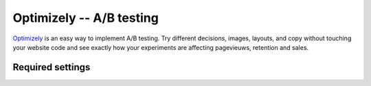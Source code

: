 Optimizely -- A/B testing
=========================

Optimizely_ is an easy way to implement A/B testing.  Try different
decisions, images, layouts, and copy without touching your website code
and see exactly how your experiments are affecting pagevieuws,
retention and sales.

.. _Optimizely: http://www.optimizely.com/


Required settings
-----------------

.. data:: OPTIMIZELY_ACCOUNT_NUMBER

  The website project token ::

      OPTIMIZELY_ACCOUNT_NUMBER = '1234567'

  You can find your account number by clicking the `Implementation` link
  in the top right-hand corner of the Optimizely website.  A pop-up
  window will appear containing HTML code looking like this:
  ``<script src="//cdn.optimizely.com/js/XXXXXXX.js"></script>``.
  The number ``XXXXXXX`` is your account number.
